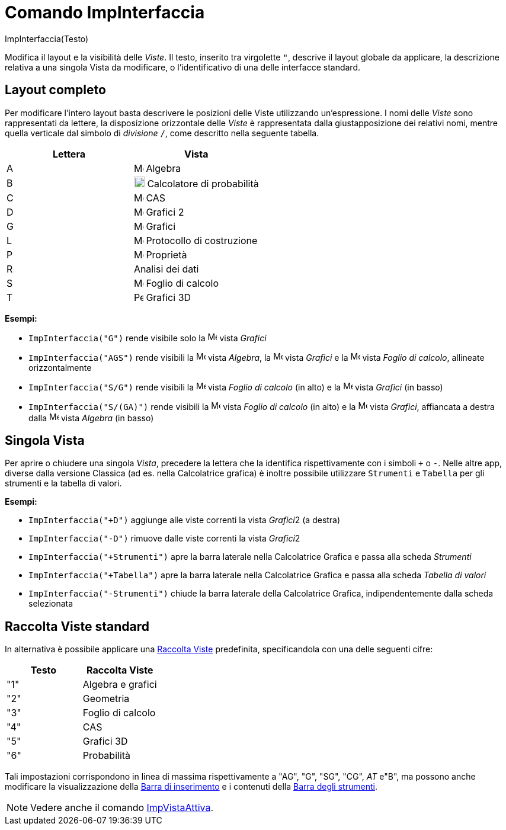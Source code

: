 = Comando ImpInterfaccia

ImpInterfaccia(Testo)

Modifica il layout e la visibilità delle _Viste_. Il testo, inserito tra virgolette `++"++`, descrive il layout globale
da applicare, la descrizione relativa a una singola Vista da modificare, o l'identificativo di una delle interfacce
standard.

== Layout completo

Per modificare l'intero layout basta descrivere le posizioni delle Viste utilizzando un'espressione. I nomi delle
_Viste_ sono rappresentati da lettere, la disposizione orizzontale delle _Viste_ è rappresentata dalla giustapposizione
dei relativi nomi, mentre quella verticale dal simbolo di _divisione_ `++/++`, come descritto nella seguente tabella.

[cols=",",options="header",]
|===
|Lettera |Vista
|A |image:16px-Menu_view_algebra.svg.png[Menu view algebra.svg,width=16,height=16] Algebra

|B |image:18px-Menu_view_probability.svg.png[Menu view probability.svg,width=18,height=18] Calcolatore di probabilità

|C |image:16px-Menu_view_cas.svg.png[Menu view cas.svg,width=16,height=16] CAS

|D |image:16px-Menu_view_graphics2.svg.png[Menu view graphics2.svg,width=16,height=16] Grafici 2

|G |image:16px-Menu_view_graphics.svg.png[Menu view graphics.svg,width=16,height=16] Grafici

|L |image:16px-Menu_view_construction_protocol.svg.png[Menu view construction protocol.svg,width=16,height=16]
Protocollo di costruzione

|P |image:16px-Menu-options.svg.png[Menu-options.svg,width=16,height=16] Proprietà

|R |Analisi dei dati

|S |image:16px-Menu_view_spreadsheet.svg.png[Menu view spreadsheet.svg,width=16,height=16] Foglio di calcolo

|T |image:16px-Perspectives_algebra_3Dgraphics.svg.png[Perspectives algebra 3Dgraphics.svg,width=16,height=16] Grafici
3D
|===

[EXAMPLE]
====

*Esempi:*  

* `++ImpInterfaccia("G")++` rende visibile solo la image:16px-Menu_view_graphics.svg.png[Menu view
graphics.svg,width=16,height=16] vista _Grafici_
* `++ImpInterfaccia("AGS")++` rende visibili la image:16px-Menu_view_algebra.svg.png[Menu view
algebra.svg,width=16,height=16] vista _Algebra_, la image:16px-Menu_view_graphics.svg.png[Menu view
graphics.svg,width=16,height=16] vista _Grafici_ e la image:16px-Menu_view_spreadsheet.svg.png[Menu view
spreadsheet.svg,width=16,height=16] vista _Foglio di calcolo_, allineate orizzontalmente
* `++ImpInterfaccia("S/G")++` rende visibili la image:16px-Menu_view_spreadsheet.svg.png[Menu view
spreadsheet.svg,width=16,height=16] vista _Foglio di calcolo_ (in alto) e la image:16px-Menu_view_graphics.svg.png[Menu
view graphics.svg,width=16,height=16] vista _Grafici_ (in basso)
* `++ImpInterfaccia("S/(GA)")++` rende visibili la image:16px-Menu_view_spreadsheet.svg.png[Menu view
spreadsheet.svg,width=16,height=16] vista _Foglio di calcolo_ (in alto) e la image:16px-Menu_view_graphics.svg.png[Menu
view graphics.svg,width=16,height=16] vista _Grafici_, affiancata a destra dalla
image:16px-Menu_view_algebra.svg.png[Menu view algebra.svg,width=16,height=16] vista _Algebra_ (in basso)

====

== Singola Vista

Per aprire o chiudere una singola _Vista_, precedere la lettera che la identifica rispettivamente con i simboli `+++++`
o `++-++`. Nelle altre app, diverse dalla versione Classica (ad es. nella Calcolatrice grafica) è inoltre possibile
utilizzare `++Strumenti++` e `++Tabella++` per gli strumenti e la tabella di valori.

[EXAMPLE]
====

*Esempi:*  

* `++ImpInterfaccia("+D")++` aggiunge alle viste correnti la vista __Grafici__2 (a destra)
* `++ImpInterfaccia("-D")++` rimuove dalle viste correnti la vista __Grafici__2
* `++ImpInterfaccia("+Strumenti")++` apre la barra laterale nella Calcolatrice Grafica e passa alla scheda _Strumenti_
* `++ImpInterfaccia("+Tabella")++` apre la barra laterale nella Calcolatrice Grafica e passa alla scheda _Tabella di
valori_
* `++ImpInterfaccia("-Strumenti")++` chiude la barra laterale della Calcolatrice Grafica, indipendentemente dalla scheda
selezionata

====

== Raccolta Viste standard

In alternativa è possibile applicare una xref:/Raccolta_Viste.adoc[Raccolta Viste] predefinita, specificandola con una
delle seguenti cifre:

[cols=",",options="header",]
|===
|Testo |Raccolta Viste
|"1" |Algebra e grafici
|"2" |Geometria
|"3" |Foglio di calcolo
|"4" |CAS
|"5" |Grafici 3D
|"6" |Probabilità
|===

Tali impostazioni corrispondono in linea di massima rispettivamente a "AG", "G", "SG", "CG", _AT_ e"B", ma possono anche
modificare la visualizzazione della xref:/Barra_di_inserimento.adoc[Barra di inserimento] e i contenuti della
xref:/Barra_degli_strumenti.adoc[Barra degli strumenti].

[NOTE]
====

Vedere anche il comando xref:/commands/ImpVistaAttiva.adoc[ImpVistaAttiva].

====
